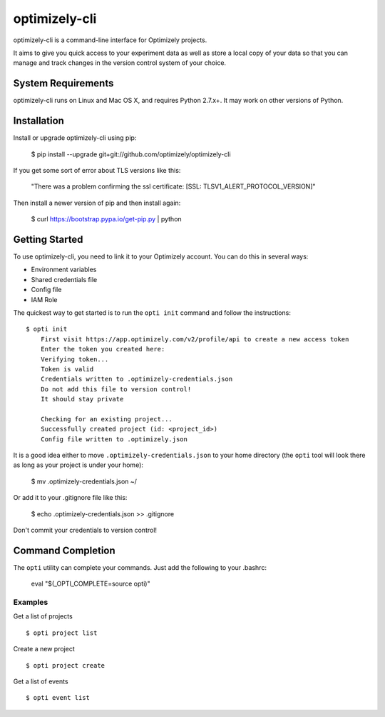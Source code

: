 ==============
optimizely-cli
==============

optimizely-cli is a command-line interface for Optimizely projects.

It aims to give you quick access to your experiment data as well as store a
local copy of your data so that you can manage and track changes in the version
control system of your choice.

-------------------
System Requirements
-------------------

optimizely-cli runs on Linux and Mac OS X, and requires Python 2.7.x+. It may
work on other versions of Python.

------------
Installation
------------

Install or upgrade optimizely-cli using pip:

    $ pip install --upgrade git+git://github.com/optimizely/optimizely-cli

If you get some sort of error about TLS versions like this:

    "There was a problem confirming the ssl certificate: [SSL: TLSV1_ALERT_PROTOCOL_VERSION]"

Then install a newer version of pip and then install again:

    $ curl https://bootstrap.pypa.io/get-pip.py | python

---------------
Getting Started
---------------

To use optimizely-cli, you need to link it to your Optimizely account.  You
can do this in several ways:

* Environment variables
* Shared credentials file
* Config file
* IAM Role

The quickest way to get started is to run the ``opti init`` command and follow
the instructions::

    $ opti init
	First visit https://app.optimizely.com/v2/profile/api to create a new access token
	Enter the token you created here:
	Verifying token...
	Token is valid
	Credentials written to .optimizely-credentials.json
	Do not add this file to version control!
	It should stay private

	Checking for an existing project...
	Successfully created project (id: <project_id>)
	Config file written to .optimizely.json

It is a good idea either to move ``.optimizely-credentials.json`` to your home
directory (the ``opti`` tool will look there as long as your project is under
your home):

	$ mv .optimizely-credentials.json ~/

Or add it to your .gitignore file like this:

	$ echo .optimizely-credentials.json >> .gitignore

Don't commit your credentials to version control!

------------------
Command Completion
------------------

The ``opti`` utility can complete your commands. Just add the following to your .bashrc:

    eval "$(_OPTI_COMPLETE=source opti)"

^^^^^^^^
Examples
^^^^^^^^

Get a list of projects ::

    $ opti project list

Create a new project ::

    $ opti project create

Get a list of events ::

    $ opti event list
